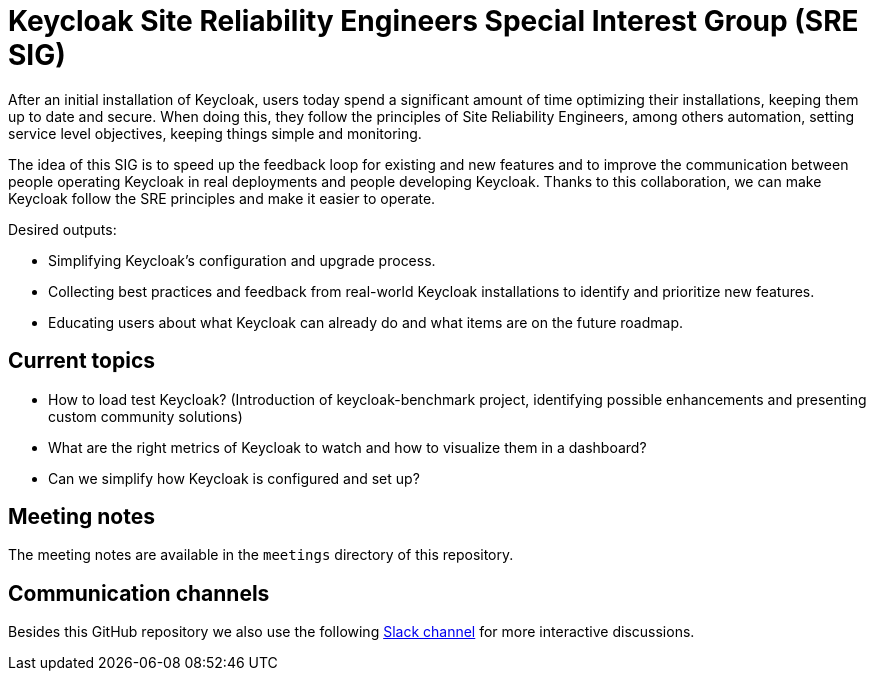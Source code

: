= Keycloak Site Reliability Engineers Special Interest Group (SRE SIG)

After an initial installation of Keycloak, users today spend a significant amount of time optimizing their installations, keeping them up to date and secure.
When doing this, they follow the principles of Site Reliability Engineers, among others automation, setting service level objectives, keeping things simple and monitoring.

The idea of this SIG is to speed up the feedback loop for existing and new features and to improve the communication between people operating Keycloak in real deployments and people developing Keycloak. Thanks to this collaboration, we can make Keycloak follow the SRE principles and make it easier to operate.

.Desired outputs:
- Simplifying Keycloak’s configuration and upgrade process.
- Collecting best practices and feedback from real-world Keycloak installations to identify and prioritize new features.
- Educating users about what Keycloak can already do and what items are on the future roadmap.

== Current topics

- How to load test Keycloak?
(Introduction of keycloak-benchmark project, identifying possible enhancements and presenting custom community solutions)
- What are the right metrics of Keycloak to watch and how to visualize them in a dashboard?
- Can we simplify how Keycloak is configured and set up?

== Meeting notes

The meeting notes are available in the `meetings` directory of this repository.

== Communication channels
Besides this GitHub repository we also use the following https://cloud-native.slack.com/channels/keycloak-sre-sig[Slack channel] for more interactive discussions.



